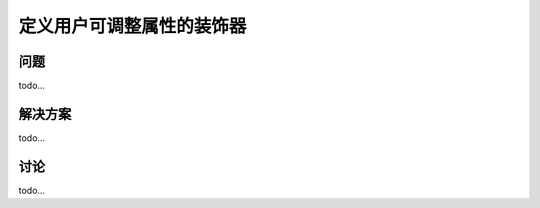 ============================
定义用户可调整属性的装饰器
============================

----------
问题
----------
todo...

----------
解决方案
----------
todo...

----------
讨论
----------
todo...